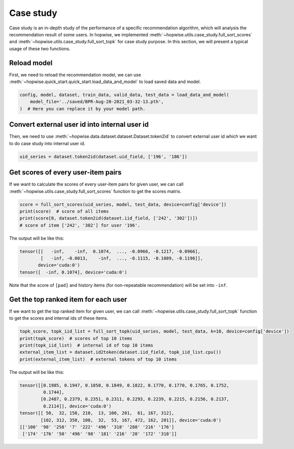Case study
=============

Case study is an in-depth study of the performance of a specific recommendation algorithm,
which will analysis the recommendation result of some users.
In hopwise, we implemented :meth:`~hopwise.utils.case_study.full_sort_scores`
and :meth:`~hopwise.utils.case_study.full_sort_topk` for case study purpose.
In this section, we will present a typical usage of these two functions.

Reload model
-------------

First, we need to reload the recommendation model,
we can use :meth:`~hopwise.quick_start.quick_start.load_data_and_model` to load saved data and model.

.. code:: python3

    config, model, dataset, train_data, valid_data, test_data = load_data_and_model(
        model_file='../saved/BPR-Aug-20-2021_03-32-13.pth',
    )  # Here you can replace it by your model path.

Convert external user id into internal user id
-------------------------------------------------

Then, we need to use :meth:`~hopwise.data.dataset.dataset.Dataset.token2id`
to convert external user id which we want to do case study into internal user id.

.. code:: python3

    uid_series = dataset.token2id(dataset.uid_field, ['196', '186'])

Get scores of every user-item pairs
-------------------------------------

If we want to calculate the scores of every user-item pairs for given user,
we can call :meth:`~hopwise.utils.case_study.full_sort_scores` function to get the scores matrix.

.. code:: python3

    score = full_sort_scores(uid_series, model, test_data, device=config['device'])
    print(score)  # score of all items
    print(score[0, dataset.token2id(dataset.iid_field, ['242', '302'])])
    # score of item ['242', '302'] for user '196'.

The output will be like this:

.. code:: none

    tensor([[   -inf,    -inf,  0.1074,  ..., -0.0966, -0.1217, -0.0966],
            [   -inf, -0.0013,    -inf,  ..., -0.1115, -0.1089, -0.1196]],
           device='cuda:0')
    tensor([  -inf, 0.1074], device='cuda:0')

Note that the score of ``[pad]`` and history items (for non-repeatable recommendation) will be set into ``-inf``.

Get the top ranked item for each user
--------------------------------------

If we want to get the top ranked item for given user,
we can call :meth:`~hopwise.utils.case_study.full_sort_topk` function to get the scores and internal ids of these items.

.. code:: python3

    topk_score, topk_iid_list = full_sort_topk(uid_series, model, test_data, k=10, device=config['device'])
    print(topk_score)  # scores of top 10 items
    print(topk_iid_list)  # internal id of top 10 items
    external_item_list = dataset.id2token(dataset.iid_field, topk_iid_list.cpu())
    print(external_item_list)  # external tokens of top 10 items

The output will be like this:

.. code:: none

    tensor([[0.1985, 0.1947, 0.1850, 0.1849, 0.1822, 0.1770, 0.1770, 0.1765, 0.1752,
             0.1744],
            [0.2487, 0.2379, 0.2351, 0.2311, 0.2293, 0.2239, 0.2215, 0.2156, 0.2137,
             0.2114]], device='cuda:0')
    tensor([[ 50,  32, 158, 210,  13, 100, 201,  61, 167, 312],
            [102, 312, 358, 100,  32,  53, 167, 472, 162, 201]], device='cuda:0')
    [['100' '98' '258' '7' '222' '496' '318' '288' '216' '176']
     ['174' '176' '50' '496' '98' '181' '216' '28' '172' '318']]
